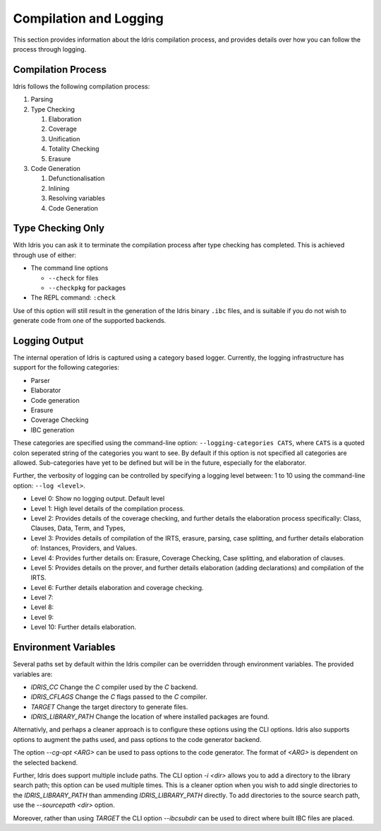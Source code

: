 ***********************
Compilation and Logging
***********************

This section provides information about the Idris compilation process, and
provides details over how you can follow the process through logging.

Compilation Process
===================

Idris follows the following compilation process:

#. Parsing
#. Type Checking

   #. Elaboration
   #. Coverage
   #. Unification
   #. Totality Checking
   #. Erasure

#. Code Generation

   #. Defunctionalisation
   #. Inlining
   #. Resolving variables
   #. Code Generation


Type Checking Only
==================

With Idris you can ask it to terminate the compilation process after type checking has completed. This is achieved through use of either:

+ The command line options

  + ``--check`` for files
  + ``--checkpkg`` for packages

+ The REPL command: ``:check``

Use of this option will still result in the generation of the Idris binary ``.ibc`` files, and is suitable if you do not wish to generate code from one of the supported backends.

Logging Output
==============

The internal operation of Idris is captured using a category based logger.
Currently, the logging infrastructure has support for the following categories:

+ Parser
+ Elaborator
+ Code generation
+ Erasure
+ Coverage Checking
+ IBC generation


These categories are specified using the command-line option:
``--logging-categories CATS``, where ``CATS`` is a quoted colon
seperated string of the categories you want to see. By default if this
option is not specified all categories are allowed.  Sub-categories
have yet to be defined but will be in the future, especially for the
elaborator.

Further, the verbosity of logging can be controlled by specifying a
logging level between: 1 to 10 using the command-line option: ``--log
<level>``.

+ Level 0: Show no logging output. Default level
+ Level 1: High level details of the compilation process.
+ Level 2: Provides details of the coverage checking, and further details the elaboration process specifically: Class, Clauses, Data, Term, and Types,
+ Level 3: Provides details of compilation of the IRTS, erasure, parsing, case splitting, and further details elaboration of: Instances, Providers, and Values.
+ Level 4: Provides further details on: Erasure, Coverage Checking, Case splitting, and elaboration of clauses.
+ Level 5: Provides details on the prover, and further details elaboration (adding declarations) and compilation of the IRTS.
+ Level 6: Further details elaboration and coverage checking.
+ Level 7:
+ Level 8:
+ Level 9:
+ Level 10: Further details elaboration.

Environment Variables
=====================

Several paths set by default within the Idris compiler can be
overridden through environment variables.  The provided variables are:

* `IDRIS_CC` Change the `C` compiler used by the `C` backend.
* `IDRIS_CFLAGS` Change the `C` flags passed to the `C` compiler.
* `TARGET`   Change the target directory to generate files.
* `IDRIS_LIBRARY_PATH` Change the location of where installed packages are found.

Alternativly, and perhaps a cleaner approach is to configure these
options using the CLI options.  Idris also supports options to augment
the paths used, and pass options to the code generator backend.

The option `--cg-opt <ARG>` can be used to pass options to the code
generator. The format of `<ARG>` is dependent on the selected backend.

Further, Idris does support multiple include paths.  The CLI option
`-i <dir>` allows you to add a directory to the library search path; this
option can be used multiple times. This is a cleaner option when you
wish to add single directories to the `IDRIS_LIBRARY_PATH` than
ammending `IDRIS_LIBRARY_PATH` directly.
To add directories to the source search path, use the `--sourcepath <dir>` option.

Moreover, rather than using `TARGET` the CLI option `--ibcsubdir` can
be used to direct where built IBC files are placed.
